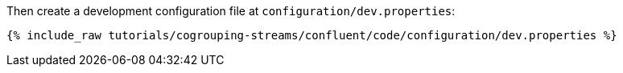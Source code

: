 Then create a development configuration file at `configuration/dev.properties`:

+++++
<pre class="snippet"><code class="shell">{% include_raw tutorials/cogrouping-streams/confluent/code/configuration/dev.properties %}</code></pre>
+++++
